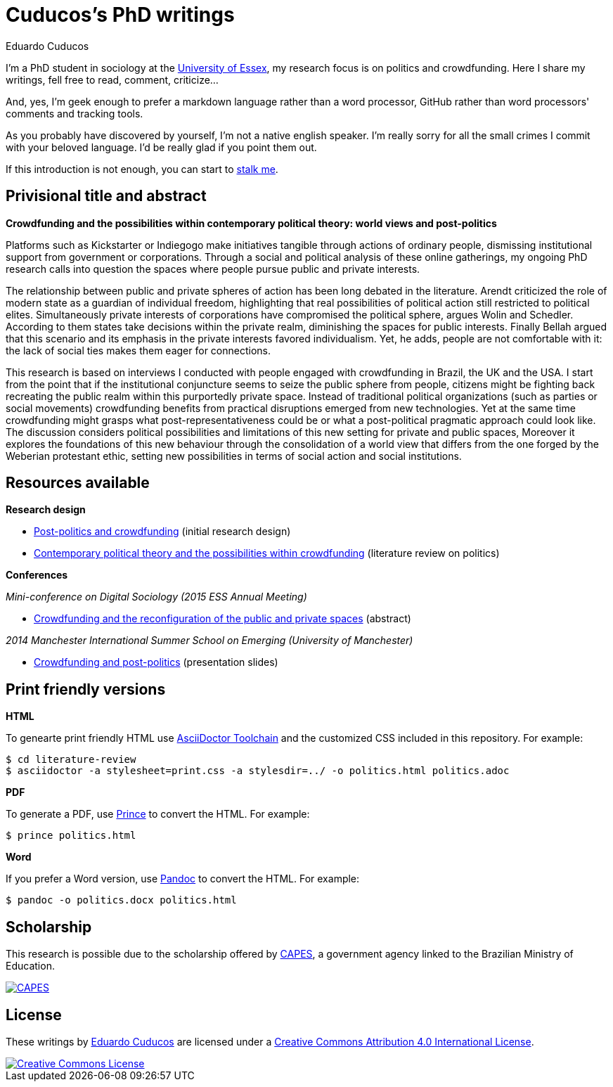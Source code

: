 = Cuducos's PhD writings 
Eduardo Cuducos
:homepage: http://cuducos.me

I'm a PhD student in sociology at the http://www.essex.ac.uk[University of Essex], my research focus is on politics and crowdfunding. Here I share my writings, fell free to read, comment, criticize…

And, yes, I'm geek enough to prefer a markdown language rather than a word processor, GitHub rather than word processors' comments and tracking tools.

As you probably have discovered by yourself, I’m not a native english speaker. I’m really sorry for all the small crimes I commit with your beloved language. I’d be really glad if you point them out.

If this introduction is not enough, you can start to http://cuducos.me[stalk me]. 

== Privisional title and abstract

*Crowdfunding and the possibilities within contemporary political theory: world views and post-politics*

Platforms such as Kickstarter or Indiegogo make initiatives tangible through actions of ordinary people, dismissing institutional support from government or corporations.  Through a social and political analysis of these online gatherings, my ongoing PhD research calls into question the spaces where people pursue public and private interests. 

The relationship between public and private spheres of action has been long debated in the literature. Arendt criticized the role of modern state as a guardian of individual freedom, highlighting that real possibilities of political action still restricted to political elites. Simultaneously private interests of corporations have compromised the political sphere, argues Wolin and Schedler. According to them states take decisions within the private realm, diminishing the spaces for public interests. Finally Bellah argued that this scenario and its emphasis in the private interests favored individualism. Yet, he adds, people are not comfortable with it: the lack of social ties makes them eager for connections.

This research is based on interviews I conducted with people engaged with crowdfunding in Brazil, the UK and the USA. I start from the point that if the institutional conjuncture seems to seize the public sphere from people, citizens might be fighting back recreating the public realm within this purportedly private space. Instead of traditional political organizations (such as parties or social movements) crowdfunding benefits from practical disruptions emerged from new technologies. Yet at the same time crowdfunding might grasps what post-representativeness could be or what a post-political pragmatic approach could look like. The discussion considers political possibilities and limitations of this new setting for private and public spaces, Moreover it explores the foundations of this new behaviour through the consolidation of a world view that differs from the one forged by the Weberian protestant ethic, setting new possibilities in terms of social action and social institutions.

== Resources available

*Research design*

* link:literature-review/research-design.adoc[Post-politics and crowdfunding] (initial research design)
* link:literature-review/politics.adoc[Contemporary political theory and the possibilities within crowdfunding] (literature review on politics)

*Conferences*

_Mini-conference on Digital Sociology (2015 ESS Annual Meeting)_

* link:conferences/ess2015/abstract.adoc[Crowdfunding and the reconfiguration of the public and private spaces] (abstract)

_2014 Manchester International Summer School on Emerging (University of Manchester)_

* link:http://www.slideshare.net/cuducos/s24b-goncalves-20140610[Crowdfunding and post-politics] (presentation slides)

== Print friendly versions

*HTML*

To genearte print friendly HTML use link:http://asciidoctor.org/docs/install-toolchain/[AsciiDoctor Toolchain] and the customized CSS included in this repository. For example:

 $ cd literature-review
 $ asciidoctor -a stylesheet=print.css -a stylesdir=../ -o politics.html politics.adoc

*PDF*

To generate a PDF, use link:http://www.princexml.com/[Prince] to convert the HTML. For example:

  $ prince politics.html

*Word*

If you prefer a Word version, use link:http://johnmacfarlane.net/pandoc/[Pandoc] to convert the HTML. For example:

 $ pandoc -o politics.docx politics.html

== Scholarship

This research is possible due to the scholarship offered by link:http://capes.gov.br/[CAPES], a government agency linked to the Brazilian Ministry of Education.

image::http://www.capes.gov.br/images/logo-capes.png[CAPES, link="http://www.capes.gov.br/"]
== License

These writings by http://about.me/cuducos[Eduardo Cuducos] are licensed under a http://creativecommons.org/licenses/by/4.0/[Creative Commons Attribution 4.0 International License].

image::https://i.creativecommons.org/l/by/4.0/88x31.png[Creative Commons License, link="http://creativecommons.org/licenses/by/4"]
